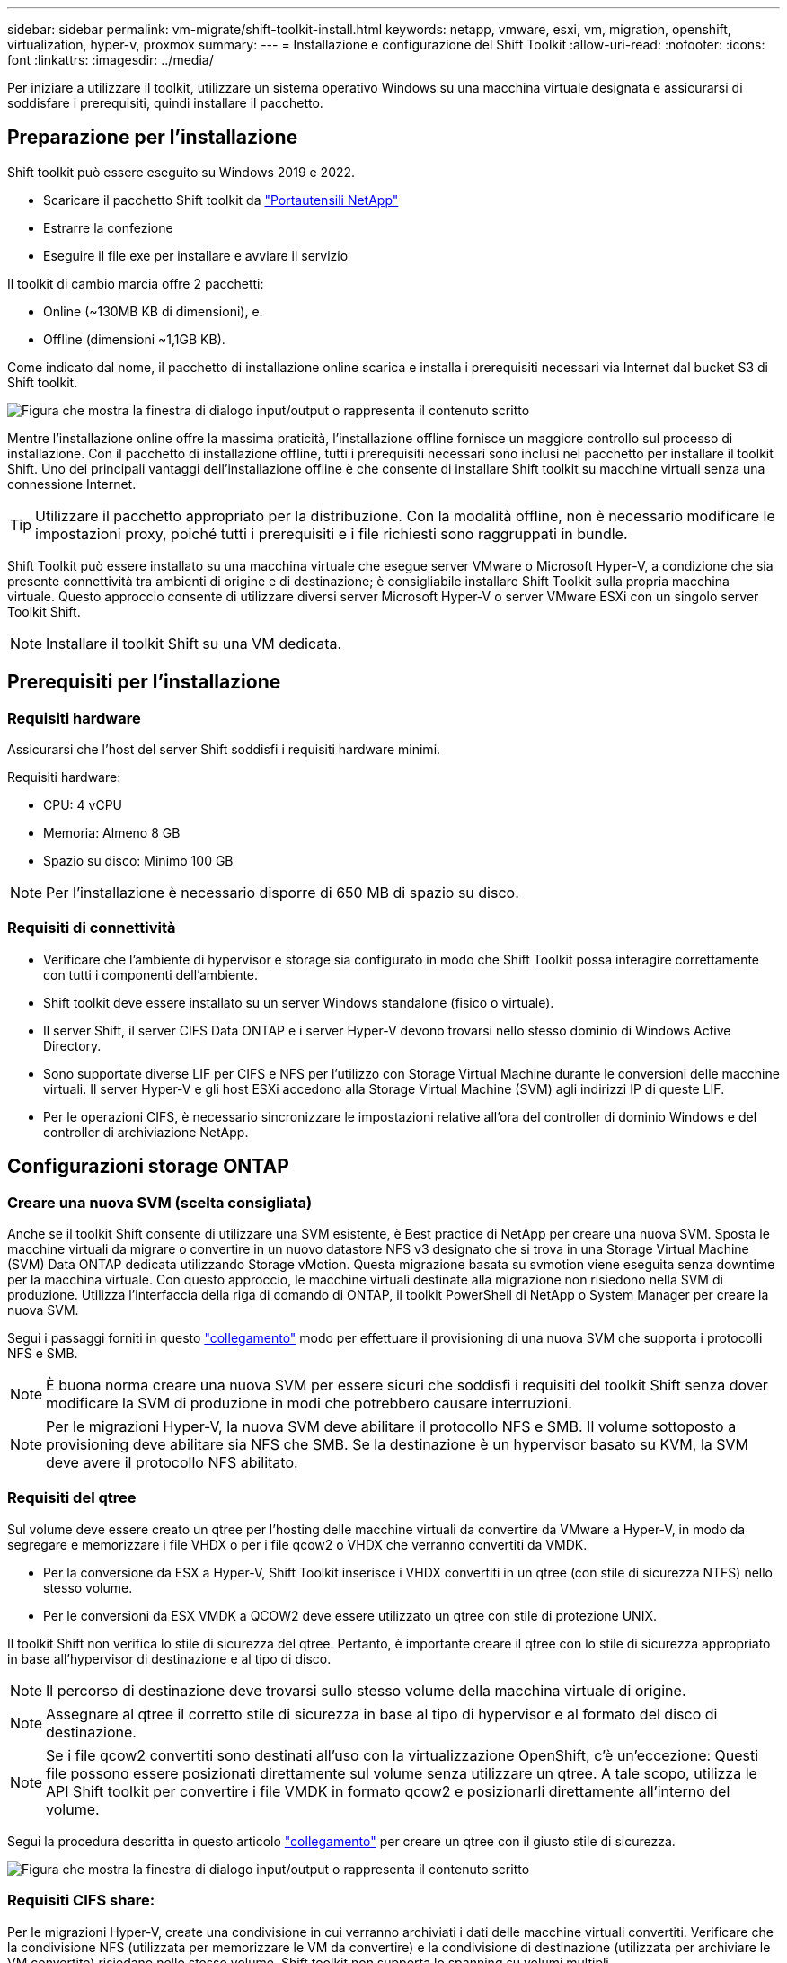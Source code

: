 ---
sidebar: sidebar 
permalink: vm-migrate/shift-toolkit-install.html 
keywords: netapp, vmware, esxi, vm, migration, openshift, virtualization, hyper-v, proxmox 
summary:  
---
= Installazione e configurazione del Shift Toolkit
:allow-uri-read: 
:nofooter: 
:icons: font
:linkattrs: 
:imagesdir: ../media/


[role="lead"]
Per iniziare a utilizzare il toolkit, utilizzare un sistema operativo Windows su una macchina virtuale designata e assicurarsi di soddisfare i prerequisiti, quindi installare il pacchetto.



== Preparazione per l'installazione

Shift toolkit può essere eseguito su Windows 2019 e 2022.

* Scaricare il pacchetto Shift toolkit da link:https://mysupport.netapp.com/site/tools/tool-eula/netapp-shift-toolkit["Portautensili NetApp"]
* Estrarre la confezione
* Eseguire il file exe per installare e avviare il servizio


Il toolkit di cambio marcia offre 2 pacchetti:

* Online (~130MB KB di dimensioni), e.
* Offline (dimensioni ~1,1GB KB).


Come indicato dal nome, il pacchetto di installazione online scarica e installa i prerequisiti necessari via Internet dal bucket S3 di Shift toolkit.

image:shift-toolkit-image3.png["Figura che mostra la finestra di dialogo input/output o rappresenta il contenuto scritto"]

Mentre l'installazione online offre la massima praticità, l'installazione offline fornisce un maggiore controllo sul processo di installazione. Con il pacchetto di installazione offline, tutti i prerequisiti necessari sono inclusi nel pacchetto per installare il toolkit Shift. Uno dei principali vantaggi dell'installazione offline è che consente di installare Shift toolkit su macchine virtuali senza una connessione Internet.


TIP: Utilizzare il pacchetto appropriato per la distribuzione. Con la modalità offline, non è necessario modificare le impostazioni proxy, poiché tutti i prerequisiti e i file richiesti sono raggruppati in bundle.

Shift Toolkit può essere installato su una macchina virtuale che esegue server VMware o Microsoft Hyper-V, a condizione che sia presente connettività tra ambienti di origine e di destinazione; è consigliabile installare Shift Toolkit sulla propria macchina virtuale. Questo approccio consente di utilizzare diversi server Microsoft Hyper-V o server VMware ESXi con un singolo server Toolkit Shift.


NOTE: Installare il toolkit Shift su una VM dedicata.



== Prerequisiti per l'installazione



=== Requisiti hardware

Assicurarsi che l'host del server Shift soddisfi i requisiti hardware minimi.

Requisiti hardware:

* CPU: 4 vCPU
* Memoria: Almeno 8 GB
* Spazio su disco: Minimo 100 GB



NOTE: Per l'installazione è necessario disporre di 650 MB di spazio su disco.



=== Requisiti di connettività

* Verificare che l'ambiente di hypervisor e storage sia configurato in modo che Shift Toolkit possa interagire correttamente con tutti i componenti dell'ambiente.
* Shift toolkit deve essere installato su un server Windows standalone (fisico o virtuale).
* Il server Shift, il server CIFS Data ONTAP e i server Hyper-V devono trovarsi nello stesso dominio di Windows Active Directory.
* Sono supportate diverse LIF per CIFS e NFS per l'utilizzo con Storage Virtual Machine durante le conversioni delle macchine virtuali. Il server Hyper-V e gli host ESXi accedono alla Storage Virtual Machine (SVM) agli indirizzi IP di queste LIF.
* Per le operazioni CIFS, è necessario sincronizzare le impostazioni relative all'ora del controller di dominio Windows e del controller di archiviazione NetApp.




== Configurazioni storage ONTAP



=== Creare una nuova SVM (scelta consigliata)

Anche se il toolkit Shift consente di utilizzare una SVM esistente, è Best practice di NetApp per creare una nuova SVM. Sposta le macchine virtuali da migrare o convertire in un nuovo datastore NFS v3 designato che si trova in una Storage Virtual Machine (SVM) Data ONTAP dedicata utilizzando Storage vMotion. Questa migrazione basata su svmotion viene eseguita senza downtime per la macchina virtuale. Con questo approccio, le macchine virtuali destinate alla migrazione non risiedono nella SVM di produzione. Utilizza l'interfaccia della riga di comando di ONTAP, il toolkit PowerShell di NetApp o System Manager per creare la nuova SVM.

Segui i passaggi forniti in questo link:https://docs.netapp.com/us-en/ontap/networking/create_svms.html["collegamento"] modo per effettuare il provisioning di una nuova SVM che supporta i protocolli NFS e SMB.


NOTE: È buona norma creare una nuova SVM per essere sicuri che soddisfi i requisiti del toolkit Shift senza dover modificare la SVM di produzione in modi che potrebbero causare interruzioni.


NOTE: Per le migrazioni Hyper-V, la nuova SVM deve abilitare il protocollo NFS e SMB. Il volume sottoposto a provisioning deve abilitare sia NFS che SMB. Se la destinazione è un hypervisor basato su KVM, la SVM deve avere il protocollo NFS abilitato.



=== Requisiti del qtree

Sul volume deve essere creato un qtree per l'hosting delle macchine virtuali da convertire da VMware a Hyper-V, in modo da segregare e memorizzare i file VHDX o per i file qcow2 o VHDX che verranno convertiti da VMDK.

* Per la conversione da ESX a Hyper-V, Shift Toolkit inserisce i VHDX convertiti in un qtree (con stile di sicurezza NTFS) nello stesso volume.
* Per le conversioni da ESX VMDK a QCOW2 deve essere utilizzato un qtree con stile di protezione UNIX.


Il toolkit Shift non verifica lo stile di sicurezza del qtree. Pertanto, è importante creare il qtree con lo stile di sicurezza appropriato in base all'hypervisor di destinazione e al tipo di disco.


NOTE: Il percorso di destinazione deve trovarsi sullo stesso volume della macchina virtuale di origine.


NOTE: Assegnare al qtree il corretto stile di sicurezza in base al tipo di hypervisor e al formato del disco di destinazione.


NOTE: Se i file qcow2 convertiti sono destinati all'uso con la virtualizzazione OpenShift, c'è un'eccezione: Questi file possono essere posizionati direttamente sul volume senza utilizzare un qtree. A tale scopo, utilizza le API Shift toolkit per convertire i file VMDK in formato qcow2 e posizionarli direttamente all'interno del volume.

Segui la procedura descritta in questo articolo link:https://docs.netapp.com/us-en/ontap/nfs-config/create-qtree-task.html["collegamento"] per creare un qtree con il giusto stile di sicurezza.

image:shift-toolkit-image4.png["Figura che mostra la finestra di dialogo input/output o rappresenta il contenuto scritto"]



=== Requisiti CIFS share:

Per le migrazioni Hyper-V, create una condivisione in cui verranno archiviati i dati delle macchine virtuali convertiti. Verificare che la condivisione NFS (utilizzata per memorizzare le VM da convertire) e la condivisione di destinazione (utilizzata per archiviare le VM convertite) risiedano nello stesso volume. Shift toolkit non supporta lo spanning su volumi multipli.

Per creare la condivisione con le proprietà appropriate, attenersi alla procedura descritta in questa link:https://docs.netapp.com/us-en/ontap/smb-config/create-share-task.html["collegamento"]sezione. Assicurarsi di selezionare la proprietà disponibilità continua insieme alle altre proprietà predefinite.

image:shift-toolkit-image5.png["Figura che mostra la finestra di dialogo input/output o rappresenta il contenuto scritto"]

image:shift-toolkit-image6.png["Figura che mostra la finestra di dialogo input/output o rappresenta il contenuto scritto"]


NOTE: SMB 3,0 deve essere attivato, per impostazione predefinita.


NOTE: Assicurarsi che la proprietà continuamente disponibile sia attivata.


NOTE: Le policy di esportazione per SMB devono essere disattivate sulla Storage Virtual Machine (SVM)


NOTE: Il dominio a cui appartengono il server CIFS e i server Hyper-V deve consentire l'autenticazione Kerberos e NTLMv2.


NOTE: ONTAP crea la condivisione con l'autorizzazione di condivisione predefinita di Everyone / controllo completo.



== Sistemi operativi supportati

Assicurarsi che per la conversione vengano utilizzate versioni supportate dei sistemi operativi guest Windows e Linux e che Shift toolkit supporti la versione di ONTAP.

*Sistemi operativi guest VM supportati*

Le seguenti versioni di Windows sono supportate come sistemi operativi guest per le conversioni VM:

* Windows 10
* Windows 11
* Windows Server 2016
* Windows Server 2019
* Windows Server 2022
* Windows Server 2025


Le seguenti versioni di Linux sono supportate come sistemi operativi guest per le conversioni VM:

* CentOS Linux 7.x
* Red Hat Enterprise Linux versione 6,7 o successiva
* Red Hat Enterprise Linux versione 7,2 o successiva
* Red Hat Enterprise Linux 8.x
* Red Hat Enterprise Linux 9.x
* Ubuntu 2018
* Ubuntu 2022
* Ubuntu 2024
* Debian 10
* Debian 11
* Debian 12
* SUSE 12
* SUSE 15



NOTE: CentOS Linux/RedHat per Red Hat Enterprise Linux 5 non è supportato.


NOTE: Windows Server 2008 non è supportato, ma il processo di conversione dovrebbe funzionare correttamente. Procedere a proprio rischio; tuttavia, abbiamo ricevuto rapporti da clienti che hanno utilizzato con successo il kit di strumenti Shift per convertire le VM di Windows 2008. È importante aggiornare l'indirizzo IP dopo la migrazione, poiché la versione PowerShell utilizzata per automatizzare l'assegnazione IP non è compatibile con la versione precedente in esecuzione su Windows Server 2008.

*Versioni supportate di ONTAP*

Shift toolkit supporta le piattaforme che eseguono ONTAP 9.14.1 o versioni successive

*Versioni supportate degli hypervisor*

VMware: Il toolkit Shift è validato con vSphere 7.0.3 e versioni successive di Hyper-V: Il toolkit Shift è validato in base al ruolo Hyper-V eseguito su Windows Server 2019, Windows Server 2022 e Windows Server 2025


NOTE: Nella release corrente, la migrazione delle macchine virtuali end-to-end è supportata solo con Hyper-V.


NOTE: Nella release corrente, per KVM come destinazione, la conversione da VMDK a qcow2 è l'unico flusso di lavoro supportato. Pertanto, se KVM è selezionato dal menu a discesa, i dettagli dell'hypervisor non sono necessari. Il disco qcow2 può essere utilizzato per il provisioning della macchina virtuale sulle varianti KVM.



== Installazione

. Scaricalo link:https://mysupport.netapp.com/site/tools/tool-eula/netapp-shift-toolkit["Kit attrezzi cambio"] e decomprimilo.
+
image:shift-toolkit-image7.png["Figura che mostra la finestra di dialogo input/output o rappresenta il contenuto scritto"]

. Avviare l'installazione di Shift toolkit facendo doppio clic sul file .exe scaricato.
+
image:shift-toolkit-image8.png["Figura che mostra la finestra di dialogo input/output o rappresenta il contenuto scritto"]

+

NOTE: Vengono eseguiti tutti i controlli preliminari e, se i requisiti minimi non sono soddisfatti, vengono visualizzati messaggi di errore o di avvertenza appropriati.

. Il programma di installazione avvia il processo di installazione. Selezionare la posizione appropriata o utilizzare la posizione predefinita e fare clic su Next (Avanti).
+
image:shift-toolkit-image9.png["Figura che mostra la finestra di dialogo input/output o rappresenta il contenuto scritto"]

. Il programma di installazione richiede di selezionare l'indirizzo IP che verrà utilizzato per accedere all'interfaccia utente del kit di strumenti Shift.
+
image:shift-toolkit-image10.png["Figura che mostra la finestra di dialogo input/output o rappresenta il contenuto scritto"]

+

NOTE: Il processo di configurazione consente di selezionare l'indirizzo IP corretto utilizzando un'opzione a discesa se la VM è assegnata con più NIC.

. In questa fase, il programma di installazione mostra tutti i componenti necessari che verranno scaricati e installati automaticamente come parte del processo. Di seguito sono elencati i componenti obbligatori che devono essere installati per il corretto funzionamento di Shift toolkit - MongoDB, Windows PowerShell 7, NetApp ONTAP PowerShell Toolkit, Policy file Editor, Credential Manage, pacchetto VMware.PowerCLI e Java OpenJDK, tutti inclusi nel pacchetto.
+
Fare clic su *Avanti*

+
image:shift-toolkit-image11.png["Figura che mostra la finestra di dialogo input/output o rappresenta il contenuto scritto"]

. Leggere le informazioni sulla licenza di JAVA OpenJDK GNU. Fare clic su Avanti.
+
image:shift-toolkit-image12.png["Figura che mostra la finestra di dialogo input/output o rappresenta il contenuto scritto"]

. Mantenere l'impostazione predefinita per la creazione del collegamento sul desktop e fare clic su Avanti.
+
image:shift-toolkit-image13.png["Figura che mostra la finestra di dialogo input/output o rappresenta il contenuto scritto"]

. L'installazione è ora pronta per procedere. Fare clic su Installa.
+
image:shift-toolkit-image14.png["Figura che mostra la finestra di dialogo input/output o rappresenta il contenuto scritto"]

. L'installazione viene avviata e il processo scaricherà i componenti richiesti e li installerà. Al termine, fare clic su fine.
+
image:shift-toolkit-image15.png["Figura che mostra la finestra di dialogo input/output o rappresenta il contenuto scritto"]




NOTE: Se il Shift toolkit VM non dispone di Internet, il programma di installazione offline eseguirà gli stessi passaggi ma installerà i componenti utilizzando i pacchetti inclusi nell'eseguibile.

image:shift-toolkit-image16.png["Figura che mostra la finestra di dialogo input/output o rappresenta il contenuto scritto"]


NOTE: L'installazione può richiedere 8-10mins.



== Esecuzione di un aggiornamento

Scaricare l'link:https://mysupport.netapp.com/site/tools/tool-eula/netapp-shift-toolkit/download["pacchetto di aggiornamento"]avvio con "aggiornamento" e seguire i passaggi riportati di seguito:

image:shift-toolkit-image17.png["Figura che mostra la finestra di dialogo input/output o rappresenta il contenuto scritto"]

. Estrarre i file in una cartella designata.
. Dopo l'estrazione, arrestare il servizio di cambio marcia NetApp.
. Copiare tutti i file dalla cartella estratta alla directory di installazione e sovrascriverli quando richiesto.
. Al termine, eseguire update.bat utilizzando l'opzione "Esegui come amministratore" e immettere Shift Toolkit VM IP quando richiesto.
. Questo processo aggiornerà e avvierà il servizio Shift.

